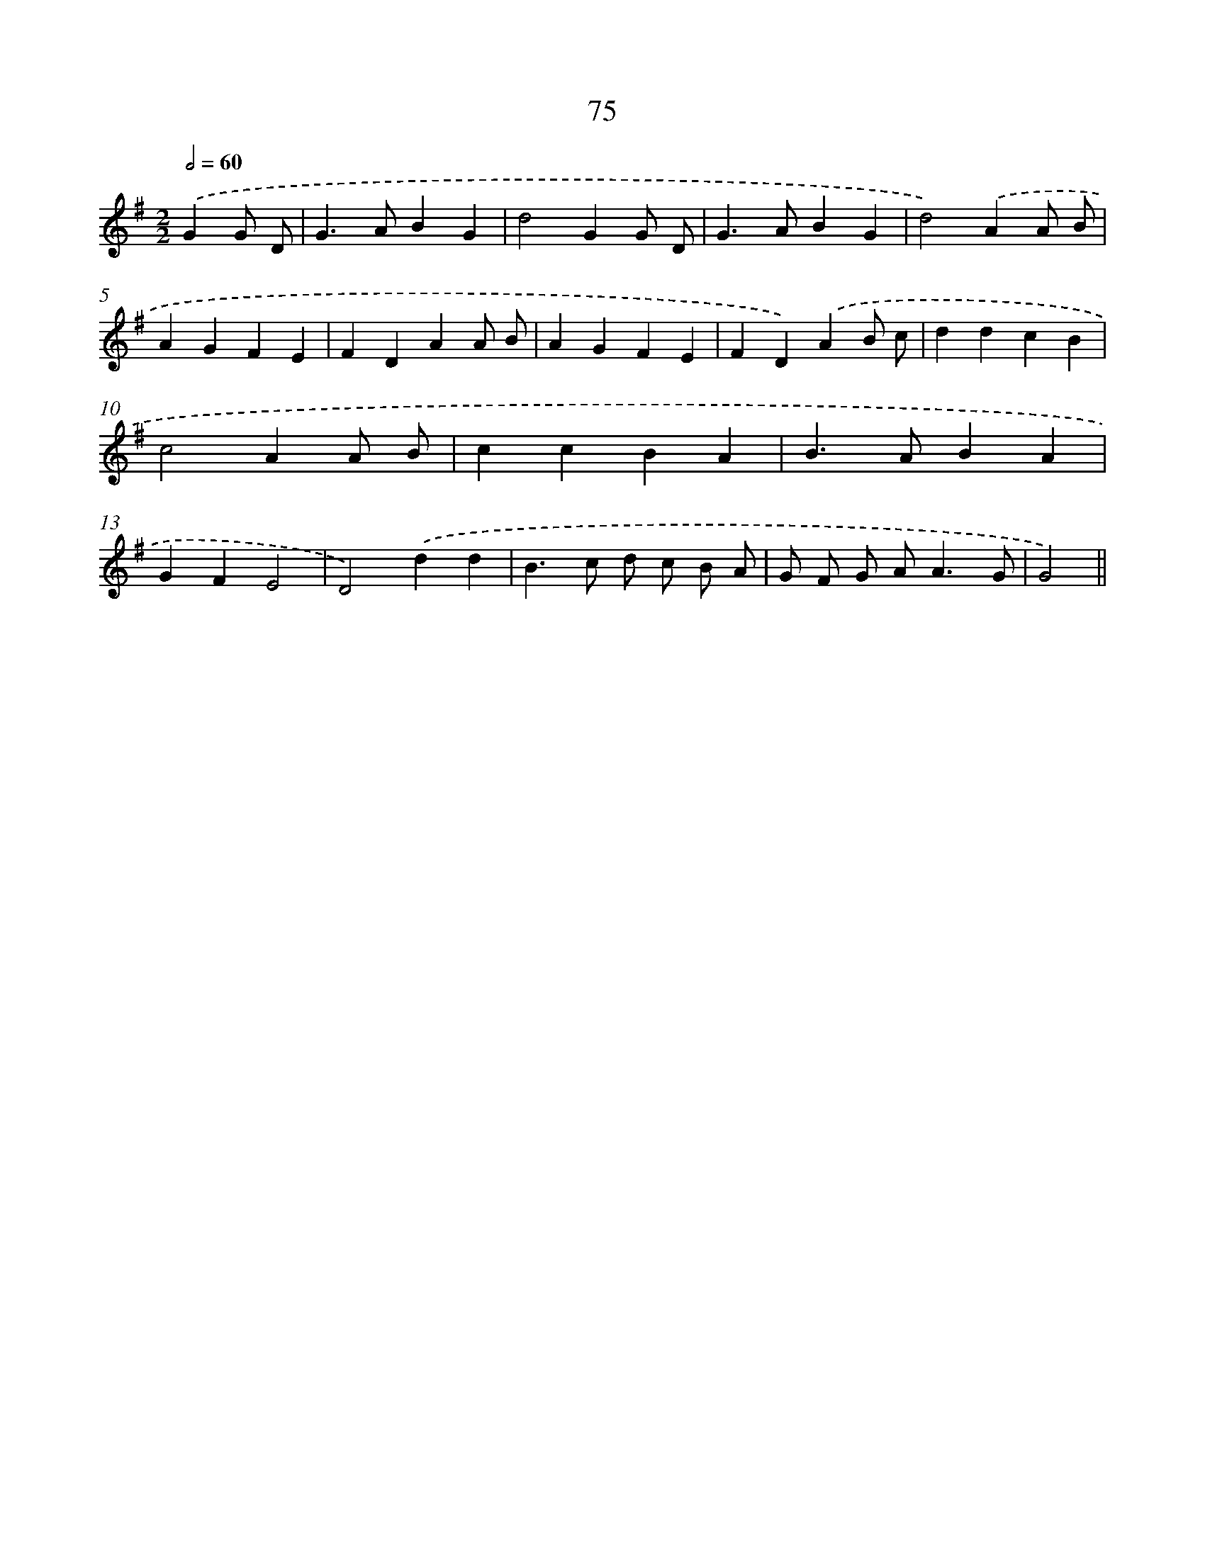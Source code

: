 X: 11265
T: 75
%%abc-version 2.0
%%abcx-abcm2ps-target-version 5.9.1 (29 Sep 2008)
%%abc-creator hum2abc beta
%%abcx-conversion-date 2018/11/01 14:37:13
%%humdrum-veritas 1514224014
%%humdrum-veritas-data 2632640001
%%continueall 1
%%barnumbers 0
L: 1/4
M: 2/2
Q: 1/2=60
K: G clef=treble
.('GG/ D/ [I:setbarnb 1]|
G>ABG |
d2GG/ D/ |
G>ABG |
d2).('AA/ B/ |
AGFE |
FDAA/ B/ |
AGFE |
FD).('AB/ c/ |
ddcB |
c2AA/ B/ |
ccBA |
B>ABA |
GFE2 |
D2).('dd |
B>c d/ c/ B/ A/ |
G/ F/ G/ A<AG/ |
G2) ||
